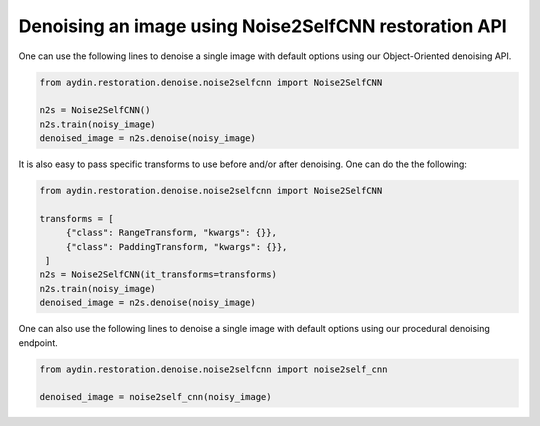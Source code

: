 Denoising an image using Noise2SelfCNN restoration API
~~~~~~~~~~~~~~~~~~~~~~~~~~~~~~~~~~~~~~~~~~~~~~~~~~~~~~~~~

One can use the following lines to denoise a single image with default
options using our Object-Oriented denoising API.

.. code-block:: python

   from aydin.restoration.denoise.noise2selfcnn import Noise2SelfCNN

   n2s = Noise2SelfCNN()
   n2s.train(noisy_image)
   denoised_image = n2s.denoise(noisy_image)


It is also easy to pass specific transforms to use before and/or after
denoising. One can do the the following:

.. code-block:: python

   from aydin.restoration.denoise.noise2selfcnn import Noise2SelfCNN

   transforms = [
        {"class": RangeTransform, "kwargs": {}},
        {"class": PaddingTransform, "kwargs": {}},
    ]
   n2s = Noise2SelfCNN(it_transforms=transforms)
   n2s.train(noisy_image)
   denoised_image = n2s.denoise(noisy_image)

One can also use the following lines to denoise a single image with default
options using our procedural denoising endpoint.

.. code-block:: python

   from aydin.restoration.denoise.noise2selfcnn import noise2self_cnn

   denoised_image = noise2self_cnn(noisy_image)


